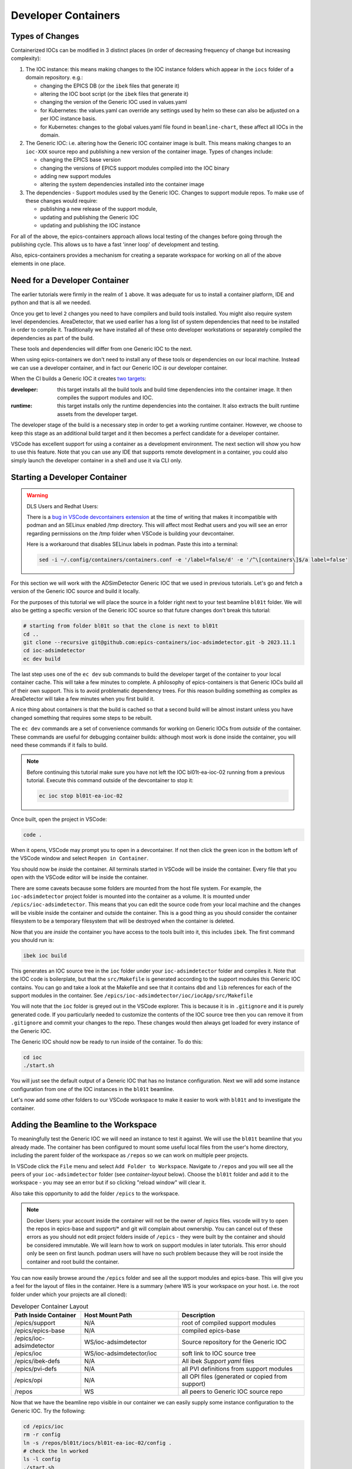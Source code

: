 Developer Containers
====================

.. _ioc_change_types:

Types of Changes
----------------

Containerized IOCs can be modified in 3 distinct places (in order of decreasing
frequency of change but increasing complexity):

#. The IOC instance: this means making changes to the IOC instance folders
   which appear in the ``iocs`` folder of a domain repository. e.g.:

   - changing the EPICS DB (or the ``ibek`` files that generate it)
   - altering the IOC boot script (or the ``ibek`` files that generate it)
   - changing the version of the Generic IOC used in values.yaml
   - for Kubernetes: the values.yaml can override any settings used by helm
     so these can also be adjusted on a per IOC instance basis.
   - for Kubernetes: changes to the global values.yaml
     file found in ``beamline-chart``, these affect all IOCs in the domain.

#. The Generic IOC: i.e. altering how the Generic IOC container image
   is built. This means making changes to an ``ioc-XXX``
   source repo and publishing a new version of the container image.
   Types of changes include:

   - changing the EPICS base version
   - changing the versions of EPICS support modules compiled into the IOC binary
   - adding new support modules
   - altering the system dependencies installed into the container image

#. The dependencies - Support modules used by the Generic IOC. Changes to support
   module repos. To make use of these changes would require:

   - publishing a new release of the support module,
   - updating and publishing the Generic IOC
   - updating and publishing the IOC instance

For all of the above, the epics-containers approach allows
local testing of the changes before going through the publishing cycle.
This allows us to have a fast 'inner loop' of development and testing.

Also, epics-containers provides a mechanism for creating a separate workspace for
working on all of the above elements in one place.

Need for a Developer Container
------------------------------

The earlier tutorials were firmly in the realm of ``1`` above.
It was adequate for us to install a container platform, IDE and python
and that is all we needed.

Once you get to level ``2`` changes you need to have compilers and build tools
installed. You might also require system level dependencies. AreaDetector,
that we used earlier has a long list of system dependencies that need to be
installed in order to compile it. Traditionally we have installed all of these
onto developer workstations or separately compiled the dependencies as part of
the build.

These tools and dependencies will differ from one Generic IOC to the next.

When using epics-containers we don't need to install any of these tools or
dependencies on our local machine. Instead we can use a developer container,
and in fact our Generic IOC *is* our developer container.

When the CI builds a Generic IOC it creates
`two targets <https://github.com/orgs/epics-containers/packages?repo_name=ioc-adsimdetector>`_:

:developer: this target installs all the build tools and build time dependencies
   into the container image. It then compiles the support modules and IOC.

:runtime: this target installs only the runtime dependencies into the container.
   It also extracts the built runtime assets from the developer target.

The developer stage of the build is a necessary step in order to get a
working runtime container. However, we choose to keep this stage as an additional
build target and it then becomes a perfect candidate for a developer container.

VSCode has excellent support for using a container as a development environment.
The next section will show you how to use this feature. Note that you can use
any IDE that supports remote development in a container, you could also
simply launch the developer container in a shell and use it via CLI only.

Starting a Developer Container
------------------------------

.. Warning::

  DLS Users and Redhat Users:

  There is a
  `bug in VSCode devcontainers extension <https://github.com/microsoft/vscode-remote-release/issues/8557>`_
  at the time of writing
  that makes it incompatible with podman and an SELinux enabled /tmp directory.
  This will affect most Redhat users and you will see an error regarding
  permissions on the /tmp folder when VSCode is building your devcontainer.

  Here is a workaround that disables SELinux labels in podman.
  Paste this into a terminal:

  .. code-block:: bash

    sed -i ~/.config/containers/containers.conf -e '/label=false/d' -e '/^\[containers\]$/a label=false'


For this section we will work with the ADSimDetector Generic IOC that we
used in previous tutorials. Let's go and fetch a version of the Generic IOC
source and build it locally.

For the purposes of this tutorial we will place the source in a folder right
next to your test beamline ``bl01t`` folder. We will also be getting a
specific version of the Generic IOC source so that future changes don't break
this tutorial:

.. code-block:: bash

    # starting from folder bl01t so that the clone is next to bl01t
    cd ..
    git clone --recursive git@github.com:epics-containers/ioc-adsimdetector.git -b 2023.11.1
    cd ioc-adsimdetector
    ec dev build

The last step uses one of the ``ec dev`` sub commands to build the developer
target of the container to your local container cache. This will take a few
minutes to complete. A philosophy of epics-containers is that Generic IOCs
build all of their own support. This is to avoid problematic dependency trees.
For this reason building something as complex as AreaDetector will take a
few minutes when you first build it.

A nice thing about containers is that the build is
cached so that a second build will be almost instant unless you have changed
something that requires some steps to be rebuilt.

The ``ec dev`` commands are a set of convenience commands
for working on Generic IOCs from *outside* of the container. These commands
are useful for debugging container builds: although most work is done inside
the container, you will need these commands if it fails to build.


.. note::

   Before continuing this tutorial make sure you have not left the IOC
   bl01t-ea-ioc-02 running from a previous tutorial. Execute this command
   outside of the devcontainer to stop it:

   .. code-block:: bash

      ec ioc stop bl01t-ea-ioc-02

Once built, open the project in VSCode:

.. code-block:: bash

    code .

When it opens, VSCode may prompt you to open in a devcontainer. If not then click
the green icon in the bottom left of the VSCode window and select
``Reopen in Container``.

You should now be *inside* the container. All terminals started in VSCode will
be inside the container. Every file that you open with the VSCode editor
will be inside the container.

There are some caveats because some folders are mounted from the host file
system. For example, the ``ioc-adsimdetector`` project folder
is mounted into the container as a volume. It is mounted under
``/epics/ioc-adsimdetector``. This means that you can edit the source code
from your local machine and the changes will be visible inside the container and
outside the container. This is a good thing as you should consider the container
filesystem to be a temporary filesystem that will be destroyed when the container
is deleted.

Now that you are *inside* the container you have access to the tools built into
it, this includes ``ibek``. The first command you should run is:

.. code-block:: bash

   ibek ioc build

This generates an IOC source tree in the ``ioc`` folder under your
``ioc-adsimdetector`` folder and compiles it. Note that the IOC code is
boilerplate, but that the ``src/Makefile`` is generated according to the
support modules this Generic IOC contains. You can go and take a look at
the Makefile and see that it contains ``dbd`` and ``lib`` references for each
of the support modules in the container.
See ``/epics/ioc-adsimdetector/ioc/iocApp/src/Makefile``

You will note that the ``ioc`` folder is greyed out in the VSCode explorer. This
is because it is in ``.gitignore`` and it is purely generated code. If you
particularly needed to customize the contents of the IOC source tree then
you can remove it from ``.gitignore`` and commit your changes to the repo. These
changes would then always get loaded for every instance of the Generic IOC.

The Generic IOC should now be ready to run inside of the container. To do this:

.. code-block:: bash

   cd ioc
   ./start.sh

You will just see the default output of a Generic IOC that has no Instance
configuration. Next we will add some instance configuration from one of the
IOC instances in the ``bl01t`` beamline.

Let's now add some other folders to our VSCode workspace to make it easier to
work with ``bl01t`` and to investigate the container.

Adding the Beamline to the Workspace
------------------------------------

To meaningfully test the Generic IOC we will need an instance to test it
against. We will use the ``bl01t`` beamline that you already made. The container 
has been configured to mount some useful local files from the user's home directory,
including the parent folder of the workspace as ``/repos`` so we can work on 
multiple peer projects. 

In VSCode click the ``File`` menu and select ``Add Folder to Workspace``.
Navigate to ``/repos`` and you will see all the peers of your ``ioc-adsimdetector``
folder (see `container-layout` below). Choose the ``bl01t`` folder and add it to the
workspace - you may see an error but if so clicking "reload window" will
clear it.

Also take this opportunity to add the folder ``/epics`` to the workspace.

.. note::

  Docker Users: your account inside the container will not be the owner of
  /epics files. vscode will try to open the repos in epics-base and support/*
  and git will complain about ownership. You can cancel out of these errors
  as you should not edit project folders inside of ``/epics`` - they were
  built by the container and should be considered immutable. We will learn
  how to work on support modules in later tutorials. This error should only
  be seen on first launch. podman users will have no such problem because they
  will be root inside the container and root build the container.

You can now easily browse around the ``/epics`` folder and see all the
support modules and epics-base. This will give you a feel for the layout of
files in the container. Here is a summary (where WS is your workspace on your
host. i.e. the root folder under which your projects are all cloned):

.. _container-layout:

.. list-table:: Developer Container Layout
   :widths: 25 35 45
   :header-rows: 1

   * - Path Inside Container
     - Host Mount Path
     - Description

   * - /epics/support
     - N/A
     - root of compiled support modules

   * - /epics/epics-base
     - N/A
     - compiled epics-base

   * - /epics/ioc-adsimdetector
     - WS/ioc-adsimdetector
     - Source repository for the Generic IOC

   * - /epics/ioc
     - WS/ioc-adsimdetector/ioc
     - soft link to IOC source tree

   * - /epics/ibek-defs
     - N/A
     - All ibek *Support yaml* files

   * - /epics/pvi-defs
     - N/A
     - all PVI definitions from support modules

   * - /epics/opi
     - N/A
     - all OPI files (generated or copied from support)

   * - /repos
     - WS
     - all peers to Generic IOC source repo


Now that we have the beamline repo visible in our container we can
easily supply some instance configuration to the Generic IOC.
Try the following:

.. code::

   cd /epics/ioc
   rm -r config
   ln -s /repos/bl01t/iocs/bl01t-ea-ioc-02/config .
   # check the ln worked
   ls -l config
   ./start.sh

This removed the boilerplate config and replaced it with the config from
the IOC instance bl01t-ea-ioc-02. Note that we used a soft link, this
means we can edit the config, restart the IOC to test it and the changes
will already be in place in the beamline repo. You can even open a shell
onto the beamline repo and commit and push the changes.

Wrapping Up
-----------

We now have a tidy development environment for working on the Generic IOC,
IOC Instances and even the support modules inside the Generic IOC, all in one
place. We can easily test our changes in place too. In particular note that
we are able to test changes without having to go through a container build
cycle.

In the following tutorials we will look at how to make changes at each of the
3 levels listed in `ioc_change_types`.
